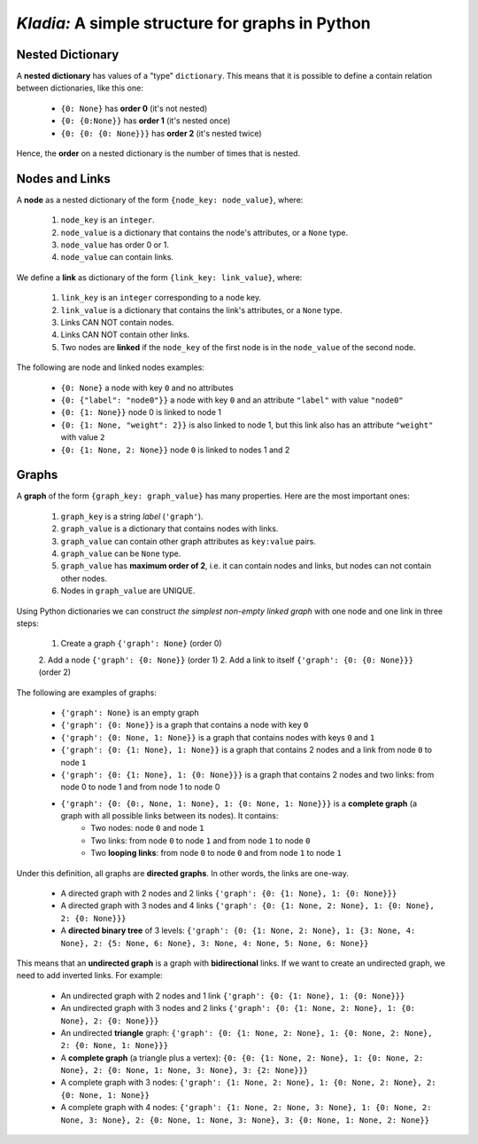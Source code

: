 *Kladia:* A simple structure for graphs in Python
-------------------------------------------------

Nested Dictionary
+++++++++++++++++

A **nested dictionary** has values of a "type" ``dictionary``. This means that it is possible to define a contain relation between dictionaries, like this one:

    - ``{0: None}`` has **order 0** (it's not nested)
    - ``{0: {0:None}}`` has **order 1** (it's nested once)
    - ``{0: {0: {0: None}}}`` has **order 2** (it's nested twice)

Hence, the **order** on a nested dictionary is the number of times that is nested.

Nodes and Links
+++++++++++++++

A **node** as a nested dictionary of the form ``{node_key: node_value}``, where:

    1. ``node_key`` is an ``integer``.
    2. ``node_value`` is a dictionary that contains the node's attributes, or a ``None`` type.
    3. ``node_value`` has order 0 or 1.
    4. ``node_value`` can contain links.

We define a **link** as dictionary of the form ``{link_key: link_value}``, where:

    1. ``link_key`` is an ``integer`` corresponding to a node key.
    2. ``link_value`` is a dictionary that contains the link's attributes, or a ``None`` type.
    3. Links CAN NOT contain nodes.
    4. Links CAN NOT contain other links.
    5. Two nodes are **linked** if the ``node_key`` of the first node is in the ``node_value`` of the second node.

The following are node and linked nodes examples:

    - ``{0: None}`` a node with key ``0`` and no attributes
    - ``{0: {"label": "node0"}}`` a node with key ``0`` and an attribute ``"label"`` with value ``"node0"``
    - ``{0: {1: None}}`` node 0 is linked to node 1
    - ``{0: {1: None, "weight": 2}}`` is also linked to node 1, but this link also has an attribute ``"weight"`` with value ``2``
    - ``{0: {1: None, 2: None}}`` node ``0`` is linked to nodes 1 and 2

Graphs
++++++

A **graph** of the form ``{graph_key: graph_value}`` has many properties. Here are the most important ones:

    1. ``graph_key`` is a string *label* (``'graph'``).
    2. ``graph_value`` is a dictionary that contains nodes with links.
    3. ``graph_value`` can contain other graph attributes as ``key:value`` pairs.
    4. ``graph_value`` can be ``None`` type.
    5. ``graph_value`` has **maximum order of 2**, i.e. it can contain nodes and links, but nodes can not contain other nodes.
    6. Nodes in ``graph_value`` are UNIQUE.

Using Python dictionaries we can construct *the simplest non-empty linked graph* with one node and one link in three steps:

    1. Create a graph ``{'graph': None}`` (order 0)
    2. Add a node ``{'graph': {0: None}}`` (order 1)
    2. Add a link to itself ``{'graph': {0: {0: None}}}`` (order 2)

The following are examples of graphs:

    - ``{'graph': None}`` is an empty graph
    - ``{'graph': {0: None}}`` is a graph that contains a node with key ``0``
    - ``{'graph': {0: None, 1: None}}`` is a graph that contains nodes with keys ``0`` and ``1``
    - ``{'graph': {0: {1: None}, 1: None}}`` is a graph that contains 2 nodes and a link from node ``0`` to node ``1``
    - ``{'graph': {0: {1: None}, 1: {0: None}}}`` is a graph that contains 2 nodes and two links: from node 0 to node 1 and from node 1 to node 0
    - ``{'graph': {0: {0:, None, 1: None}, 1: {0: None, 1: None}}}`` is a **complete graph** (a graph with all possible links between its nodes). It contains:
        - Two nodes: node ``0`` and node ``1``
        - Two links: from node ``0`` to node ``1`` and from node ``1`` to node ``0``
        - Two **looping links**: from node ``0`` to node ``0`` and from node ``1`` to node ``1``

Under this definition, all graphs are **directed graphs**. In other words, the links are one-way.

    - A directed graph with 2 nodes and 2 links ``{'graph': {0: {1: None}, 1: {0: None}}}``
    - A directed graph with 3 nodes and 4 links ``{'graph': {0: {1: None, 2: None}, 1: {0: None}, 2: {0: None}}}``
    - A **directed binary tree** of 3 levels: ``{'graph': {0: {1: None, 2: None}, 1: {3: None, 4: None}, 2: {5: None, 6: None}, 3: None, 4: None, 5: None, 6: None}}``

This means that an **undirected graph** is a graph with **bidirectional** links. If we want to create an undirected graph, we need to add inverted links. For example:

    - An undirected graph with 2 nodes and 1 link ``{'graph': {0: {1: None}, 1: {0: None}}}``
    - An undirected graph with 3 nodes and 2 links ``{'graph': {0: {1: None, 2: None}, 1: {0: None}, 2: {0: None}}}``
    - An undirected **triangle** graph: ``{'graph': {0: {1: None, 2: None}, 1: {0: None, 2: None}, 2: {0: None, 1: None}}}``
    - A **complete graph** (a triangle plus a vertex): ``{0: {0: {1: None, 2: None}, 1: {0: None, 2: None}, 2: {0: None, 1: None, 3: None}, 3: {2: None}}}``
    - A complete graph with 3 nodes: ``{'graph': {1: None, 2: None}, 1: {0: None, 2: None}, 2: {0: None, 1: None}}``
    - A complete graph with 4 nodes: ``{'graph': {1: None, 2: None, 3: None}, 1: {0: None, 2: None, 3: None}, 2: {0: None, 1: None, 3: None}, 3: {0: None, 1: None, 2: None}}``
